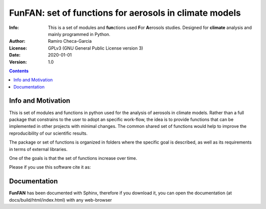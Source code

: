 =================================================================
FunFAN: set of functions for aerosols in climate models
=================================================================

:Info: This is a set of modules and **fun**\ ctions used **F**\or **A**\ erosols studies. Designed for **climate** analysis and mainly programmed in Python.
:Author: Ramiro Checa-Garcia
:License: GPLv3 (GNU General Public License version 3)
:Date: 2020-01-01
:Version: 1.0


.. index: README

.. contents::

Info and Motivation
=====================

This is set of modules and functions in python used for the
analysis of aerosols in climate models. Rather than a full package 
that constrains to the user to adopt an specific work-flow, the
idea is to provide functions that can be implemented in other projects
with minimal changes. The common shared set of functions would help
to improve the reproducibility of our scientific results.

The package or set of functions is organized in folders where the
specific goal is described, as well as its requirements in terms of
external libraries.

One of the goals is that the set of functions increase over time.

Please if you use this software cite it as:

.. image:: https://zenodo.org/badge/DOI/10.5281/zenodo.3672001.svg
   :target: https://doi.org/10.5281/zenodo.3672001

Documentation
=============

**FunFAN** has been documented with Sphinx, therefore if you download it,
you can open the documentation (at docs/build/html/index.html) with any web-browser



